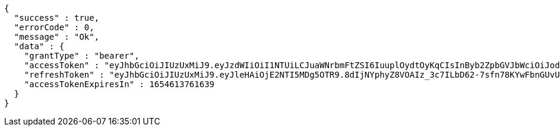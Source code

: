 [source,options="nowrap"]
----
{
  "success" : true,
  "errorCode" : 0,
  "message" : "Ok",
  "data" : {
    "grantType" : "bearer",
    "accessToken" : "eyJhbGciOiJIUzUxMiJ9.eyJzdWIiOiI1NTUiLCJuaWNrbmFtZSI6IuuplOydtOyKqCIsInByb2ZpbGVJbWciOiJodHRwOi8vbG9jYWxob3N0OjgwODAvdXBsb2FkL3Byb2ZpbGUvMGE1ZGFjMjUtYTkyYy00YWZlLWE3ZDItYmMwYTJhZDAxNjIyLmpwZWciLCJkZWZhdWx0UmVnaW9uIjp7ImlkIjoxNCwibmFtZSI6IuuniO2PrCIsImRlcHRoIjoyLCJwYXJlbnQiOnsiaWQiOjAsIm5hbWUiOiLshJzsmrgiLCJkZXB0aCI6MSwicGFyZW50IjpudWxsfX0sIm9BdXRoVHlwZSI6IktBS0FPIiwiYXV0aCI6IlJPTEVfVVNFUiIsImV4cCI6MTY1NDYxMzc2MX0.QgWgwqOcmKb77wegWdxNpMBCh-eaMx57A8P9YQCyyvH8oBpltU5fLKTX89Bvr-iqtZ2dEXhkBpxg0hSEVEOS-A",
    "refreshToken" : "eyJhbGciOiJIUzUxMiJ9.eyJleHAiOjE2NTI5MDg5OTR9.8dIjNYphyZ8VOAIz_3c7ILbD62-7sfn78KYwFbnGUvUfhUE4qwQpopAll8z_DH1IrlLrk9cnI8Vrt9UvicbnNg",
    "accessTokenExpiresIn" : 1654613761639
  }
}
----